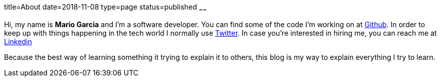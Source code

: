 title=About
date=2018-11-08
type=page
status=published
~~~~~~

Hi, my name is **Mario Garcia** and I'm a software developer. You can
find some of the code I'm working on at
https://github.com/mariogarcia[Github]. In order to keep up with
things happening in the tech world I normally use
https://twitter.com/marioggar[Twitter]. In case you're interested in
hiring me, you can reach me at
https://www.linkedin.com/in/mario-garcia-software-developer[Linkedin]

Because the best way of learning something it trying to explain it to
others, this blog is my way to explain everything I try to learn.